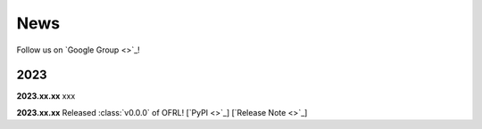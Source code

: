 News
==========

Follow us on `Google Group <>`_!

2023
~~~~~~~~~~

**2023.xx.xx** xxx

**2023.xx.xx** Released :class:`v0.0.0` of OFRL! [`PyPI <>`_] [`Release Note <>`_]